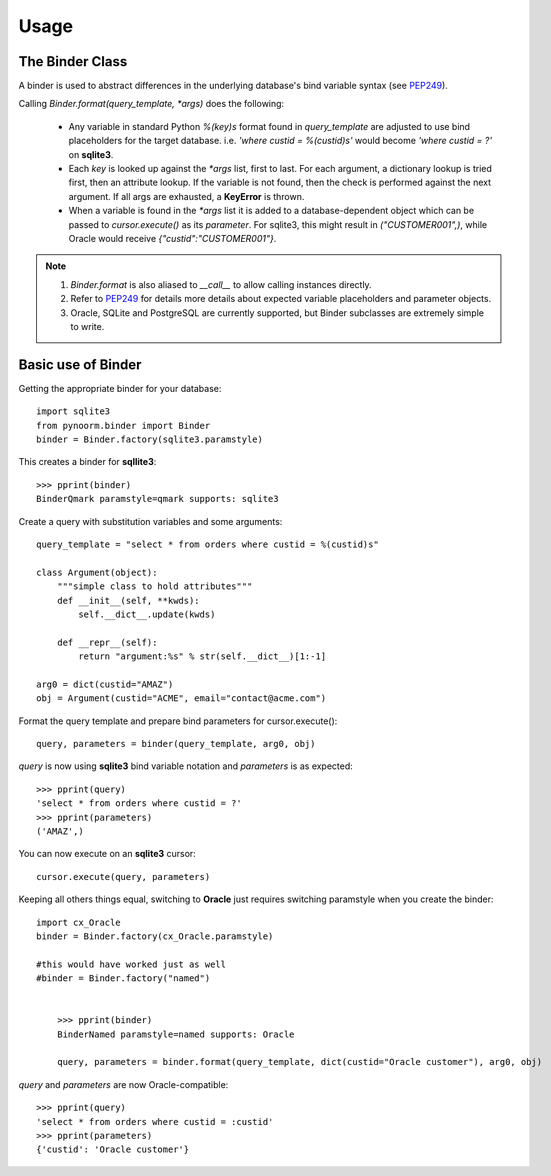 =====
Usage
=====



The Binder Class
----------------

A binder is used to abstract differences in the underlying database's bind variable syntax (see PEP249_).

Calling `Binder.format(query_template, *args)` does the following:

	- Any variable in standard Python `%(key)s` format found in `query_template` are adjusted to use bind placeholders for the target database. i.e. *'where custid = %(custid)s'* would become *'where custid = ?'* on **sqlite3**. 

	- Each `key` is looked up against the `*args` list, first to last.  For each argument, a dictionary lookup is tried first, then an attribute lookup.  If the variable is not found, then the check is performed against the next argument.  If all args are exhausted, a **KeyError** is thrown.

	- When a variable is found in the `*args` list it is added to a database-dependent object which can be passed to `cursor.execute()` as its `parameter`.  For sqlite3, this might result in `("CUSTOMER001",)`, while Oracle would receive `{"custid":"CUSTOMER001"}`.

.. note::
	1. `Binder.format` is also aliased to `__call__` to allow calling instances directly.
	2. Refer to PEP249_ for details more details about expected variable placeholders and parameter objects.
	3. Oracle, SQLite and PostgreSQL are currently supported, but Binder subclasses are extremely simple to write.

	.. _PEP249: https://www.python.org/dev/peps/pep-0249


Basic use of Binder
----------------

Getting the appropriate binder for your database::

    import sqlite3
    from pynoorm.binder import Binder
    binder = Binder.factory(sqlite3.paramstyle)

This creates a binder for **sqllite3**::

	>>> pprint(binder)
	BinderQmark paramstyle=qmark supports: sqlite3


Create a query with substitution variables and some arguments::

    query_template = "select * from orders where custid = %(custid)s"

    class Argument(object):
        """simple class to hold attributes"""
        def __init__(self, **kwds):
            self.__dict__.update(kwds)

        def __repr__(self):
            return "argument:%s" % str(self.__dict__)[1:-1]

    arg0 = dict(custid="AMAZ")
    obj = Argument(custid="ACME", email="contact@acme.com")

Format the query template and prepare bind parameters for cursor.execute()::

    query, parameters = binder(query_template, arg0, obj)


`query` is now using **sqlite3** bind variable notation and `parameters` is as expected::

	>>> pprint(query)
	'select * from orders where custid = ?'
	>>> pprint(parameters)
	('AMAZ',)

You can now execute on an **sqlite3** cursor::

    cursor.execute(query, parameters)

Keeping all others things equal, switching to **Oracle** just requires switching paramstyle when you create the binder::

    import cx_Oracle
    binder = Binder.factory(cx_Oracle.paramstyle)

    #this would have worked just as well
    #binder = Binder.factory("named")


	>>> pprint(binder)
	BinderNamed paramstyle=named supports: Oracle

	query, parameters = binder.format(query_template, dict(custid="Oracle customer"), arg0, obj)


`query` and `parameters` are now Oracle-compatible::

	>>> pprint(query)
	'select * from orders where custid = :custid'
	>>> pprint(parameters)
	{'custid': 'Oracle customer'}
